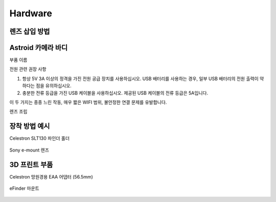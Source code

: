 .. _hardware:

Hardware
====================

렌즈 삽입 방법
----------------------



Astroid 카메라 바디
----------------------

부품 이름


전원 관련 권장 사항

1. 항상 5V 3A 이상의 정격을 가진 전원 공급 장치를 사용하십시오. USB 배터리를 사용하는 경우, 일부 USB 배터리의 전원 출력이 약하다는 점을 유의하십시오.
2. 충분한 전류 등급을 가진 USB 케이블을 사용하십시오. 제공된 USB 케이블의 전류 등급은 5A입니다.

이 두 가지는 종종 느린 작동, 매우 짧은 WIFI 범위, 불안정한 연결 문제를 유발합니다.


렌즈 조립

장착 방법 예시
----------------------

Celestron SLT130 파인더 홀더

.. figure:: /images/slt130_mount.jpg
   :alt: 56.5mm 어댑터
   :align: center


Sony e-mount 렌즈

.. figure:: /images/Sony_emount.jpg
   :alt: 56.5mm 어댑터
   :align: center



3D 프린트 부품
----------------------

Celestron 망원경용 EAA 어댑터 (56.5mm)

.. figure:: /images/EAA_56.5mm_adaptor.png
   :alt: 56.5mm 어댑터
   :align: center

eFinder 마운트
   
.. figure:: /images/efinder_holder.png
   :alt: eFinder 홀더
   :align: center

